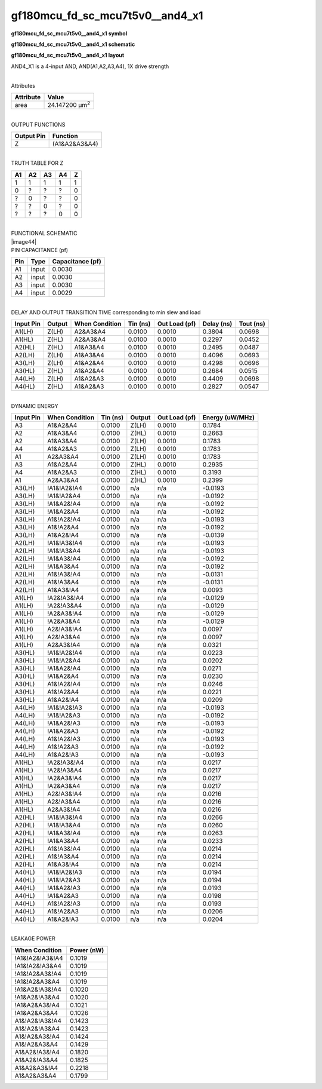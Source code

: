 =======================================
gf180mcu_fd_sc_mcu7t5v0__and4_x1
=======================================

**gf180mcu_fd_sc_mcu7t5v0__and4_x1 symbol**

.. image:: gf180mcu_fd_sc_mcu7t5v0__and4_1.symbol.png
    :height: 250px
    :width: 400 px
    :align: center
    :alt: gf180mcu_fd_sc_mcu7t5v0__and4_x1 symbol

**gf180mcu_fd_sc_mcu7t5v0__and4_x1 schematic**

.. image:: gf180mcu_fd_sc_mcu7t5v0__and4_1.schematic.png
    :height: 300px
    :width: 500 px
    :align: center
    :alt: gf180mcu_fd_sc_mcu7t5v0__and4_x1 schematic

**gf180mcu_fd_sc_mcu7t5v0__and4_x1 layout**

.. image:: gf180mcu_fd_sc_mcu7t5v0__and4_1.layout.png
    :height: 400px
    :width: 700 px
    :align: center
    :alt: gf180mcu_fd_sc_mcu7t5v0__and4_x1 layout



AND4_X1 is a 4-input AND, AND(A1,A2,A3,A4), 1X drive strength

|
| Attributes

============= ======================
**Attribute** **Value**
area          24.147200 µm\ :sup:`2`
============= ======================

|
| OUTPUT FUNCTIONS

============== =============
**Output Pin** **Function**
Z              (A1&A2&A3&A4)
============== =============

|
| TRUTH TABLE FOR Z

====== ====== ====== ====== =====
**A1** **A2** **A3** **A4** **Z**
1      1      1      1      1
0      ?      ?      ?      0
?      0      ?      ?      0
?      ?      0      ?      0
?      ?      ?      0      0
====== ====== ====== ====== =====

|
| FUNCTIONAL SCHEMATIC
| |image44|
| PIN CAPACITANCE (pf)

======= ======== ====================
**Pin** **Type** **Capacitance (pf)**
A1      input    0.0030
A2      input    0.0030
A3      input    0.0030
A4      input    0.0029
======= ======== ====================

|
| DELAY AND OUTPUT TRANSITION TIME corresponding to min slew and load

+---------------+------------+--------------------+--------------+-------------------+----------------+---------------+
| **Input Pin** | **Output** | **When Condition** | **Tin (ns)** | **Out Load (pf)** | **Delay (ns)** | **Tout (ns)** |
+---------------+------------+--------------------+--------------+-------------------+----------------+---------------+
| A1(LH)        | Z(LH)      | A2&A3&A4           | 0.0100       | 0.0010            | 0.3804         | 0.0698        |
+---------------+------------+--------------------+--------------+-------------------+----------------+---------------+
| A1(HL)        | Z(HL)      | A2&A3&A4           | 0.0100       | 0.0010            | 0.2297         | 0.0452        |
+---------------+------------+--------------------+--------------+-------------------+----------------+---------------+
| A2(HL)        | Z(HL)      | A1&A3&A4           | 0.0100       | 0.0010            | 0.2495         | 0.0487        |
+---------------+------------+--------------------+--------------+-------------------+----------------+---------------+
| A2(LH)        | Z(LH)      | A1&A3&A4           | 0.0100       | 0.0010            | 0.4096         | 0.0693        |
+---------------+------------+--------------------+--------------+-------------------+----------------+---------------+
| A3(LH)        | Z(LH)      | A1&A2&A4           | 0.0100       | 0.0010            | 0.4298         | 0.0696        |
+---------------+------------+--------------------+--------------+-------------------+----------------+---------------+
| A3(HL)        | Z(HL)      | A1&A2&A4           | 0.0100       | 0.0010            | 0.2684         | 0.0515        |
+---------------+------------+--------------------+--------------+-------------------+----------------+---------------+
| A4(LH)        | Z(LH)      | A1&A2&A3           | 0.0100       | 0.0010            | 0.4409         | 0.0698        |
+---------------+------------+--------------------+--------------+-------------------+----------------+---------------+
| A4(HL)        | Z(HL)      | A1&A2&A3           | 0.0100       | 0.0010            | 0.2827         | 0.0547        |
+---------------+------------+--------------------+--------------+-------------------+----------------+---------------+

|
| DYNAMIC ENERGY

+---------------+--------------------+--------------+------------+-------------------+---------------------+
| **Input Pin** | **When Condition** | **Tin (ns)** | **Output** | **Out Load (pf)** | **Energy (uW/MHz)** |
+---------------+--------------------+--------------+------------+-------------------+---------------------+
| A3            | A1&A2&A4           | 0.0100       | Z(LH)      | 0.0010            | 0.1784              |
+---------------+--------------------+--------------+------------+-------------------+---------------------+
| A2            | A1&A3&A4           | 0.0100       | Z(HL)      | 0.0010            | 0.2663              |
+---------------+--------------------+--------------+------------+-------------------+---------------------+
| A2            | A1&A3&A4           | 0.0100       | Z(LH)      | 0.0010            | 0.1783              |
+---------------+--------------------+--------------+------------+-------------------+---------------------+
| A4            | A1&A2&A3           | 0.0100       | Z(LH)      | 0.0010            | 0.1783              |
+---------------+--------------------+--------------+------------+-------------------+---------------------+
| A1            | A2&A3&A4           | 0.0100       | Z(LH)      | 0.0010            | 0.1783              |
+---------------+--------------------+--------------+------------+-------------------+---------------------+
| A3            | A1&A2&A4           | 0.0100       | Z(HL)      | 0.0010            | 0.2935              |
+---------------+--------------------+--------------+------------+-------------------+---------------------+
| A4            | A1&A2&A3           | 0.0100       | Z(HL)      | 0.0010            | 0.3193              |
+---------------+--------------------+--------------+------------+-------------------+---------------------+
| A1            | A2&A3&A4           | 0.0100       | Z(HL)      | 0.0010            | 0.2399              |
+---------------+--------------------+--------------+------------+-------------------+---------------------+
| A3(LH)        | !A1&!A2&!A4        | 0.0100       | n/a        | n/a               | -0.0193             |
+---------------+--------------------+--------------+------------+-------------------+---------------------+
| A3(LH)        | !A1&!A2&A4         | 0.0100       | n/a        | n/a               | -0.0192             |
+---------------+--------------------+--------------+------------+-------------------+---------------------+
| A3(LH)        | !A1&A2&!A4         | 0.0100       | n/a        | n/a               | -0.0192             |
+---------------+--------------------+--------------+------------+-------------------+---------------------+
| A3(LH)        | !A1&A2&A4          | 0.0100       | n/a        | n/a               | -0.0192             |
+---------------+--------------------+--------------+------------+-------------------+---------------------+
| A3(LH)        | A1&!A2&!A4         | 0.0100       | n/a        | n/a               | -0.0193             |
+---------------+--------------------+--------------+------------+-------------------+---------------------+
| A3(LH)        | A1&!A2&A4          | 0.0100       | n/a        | n/a               | -0.0192             |
+---------------+--------------------+--------------+------------+-------------------+---------------------+
| A3(LH)        | A1&A2&!A4          | 0.0100       | n/a        | n/a               | -0.0139             |
+---------------+--------------------+--------------+------------+-------------------+---------------------+
| A2(LH)        | !A1&!A3&!A4        | 0.0100       | n/a        | n/a               | -0.0193             |
+---------------+--------------------+--------------+------------+-------------------+---------------------+
| A2(LH)        | !A1&!A3&A4         | 0.0100       | n/a        | n/a               | -0.0193             |
+---------------+--------------------+--------------+------------+-------------------+---------------------+
| A2(LH)        | !A1&A3&!A4         | 0.0100       | n/a        | n/a               | -0.0192             |
+---------------+--------------------+--------------+------------+-------------------+---------------------+
| A2(LH)        | !A1&A3&A4          | 0.0100       | n/a        | n/a               | -0.0192             |
+---------------+--------------------+--------------+------------+-------------------+---------------------+
| A2(LH)        | A1&!A3&!A4         | 0.0100       | n/a        | n/a               | -0.0131             |
+---------------+--------------------+--------------+------------+-------------------+---------------------+
| A2(LH)        | A1&!A3&A4          | 0.0100       | n/a        | n/a               | -0.0131             |
+---------------+--------------------+--------------+------------+-------------------+---------------------+
| A2(LH)        | A1&A3&!A4          | 0.0100       | n/a        | n/a               | 0.0093              |
+---------------+--------------------+--------------+------------+-------------------+---------------------+
| A1(LH)        | !A2&!A3&!A4        | 0.0100       | n/a        | n/a               | -0.0129             |
+---------------+--------------------+--------------+------------+-------------------+---------------------+
| A1(LH)        | !A2&!A3&A4         | 0.0100       | n/a        | n/a               | -0.0129             |
+---------------+--------------------+--------------+------------+-------------------+---------------------+
| A1(LH)        | !A2&A3&!A4         | 0.0100       | n/a        | n/a               | -0.0129             |
+---------------+--------------------+--------------+------------+-------------------+---------------------+
| A1(LH)        | !A2&A3&A4          | 0.0100       | n/a        | n/a               | -0.0129             |
+---------------+--------------------+--------------+------------+-------------------+---------------------+
| A1(LH)        | A2&!A3&!A4         | 0.0100       | n/a        | n/a               | 0.0097              |
+---------------+--------------------+--------------+------------+-------------------+---------------------+
| A1(LH)        | A2&!A3&A4          | 0.0100       | n/a        | n/a               | 0.0097              |
+---------------+--------------------+--------------+------------+-------------------+---------------------+
| A1(LH)        | A2&A3&!A4          | 0.0100       | n/a        | n/a               | 0.0321              |
+---------------+--------------------+--------------+------------+-------------------+---------------------+
| A3(HL)        | !A1&!A2&!A4        | 0.0100       | n/a        | n/a               | 0.0223              |
+---------------+--------------------+--------------+------------+-------------------+---------------------+
| A3(HL)        | !A1&!A2&A4         | 0.0100       | n/a        | n/a               | 0.0202              |
+---------------+--------------------+--------------+------------+-------------------+---------------------+
| A3(HL)        | !A1&A2&!A4         | 0.0100       | n/a        | n/a               | 0.0271              |
+---------------+--------------------+--------------+------------+-------------------+---------------------+
| A3(HL)        | !A1&A2&A4          | 0.0100       | n/a        | n/a               | 0.0230              |
+---------------+--------------------+--------------+------------+-------------------+---------------------+
| A3(HL)        | A1&!A2&!A4         | 0.0100       | n/a        | n/a               | 0.0246              |
+---------------+--------------------+--------------+------------+-------------------+---------------------+
| A3(HL)        | A1&!A2&A4          | 0.0100       | n/a        | n/a               | 0.0221              |
+---------------+--------------------+--------------+------------+-------------------+---------------------+
| A3(HL)        | A1&A2&!A4          | 0.0100       | n/a        | n/a               | 0.0209              |
+---------------+--------------------+--------------+------------+-------------------+---------------------+
| A4(LH)        | !A1&!A2&!A3        | 0.0100       | n/a        | n/a               | -0.0193             |
+---------------+--------------------+--------------+------------+-------------------+---------------------+
| A4(LH)        | !A1&!A2&A3         | 0.0100       | n/a        | n/a               | -0.0192             |
+---------------+--------------------+--------------+------------+-------------------+---------------------+
| A4(LH)        | !A1&A2&!A3         | 0.0100       | n/a        | n/a               | -0.0193             |
+---------------+--------------------+--------------+------------+-------------------+---------------------+
| A4(LH)        | !A1&A2&A3          | 0.0100       | n/a        | n/a               | -0.0192             |
+---------------+--------------------+--------------+------------+-------------------+---------------------+
| A4(LH)        | A1&!A2&!A3         | 0.0100       | n/a        | n/a               | -0.0193             |
+---------------+--------------------+--------------+------------+-------------------+---------------------+
| A4(LH)        | A1&!A2&A3          | 0.0100       | n/a        | n/a               | -0.0192             |
+---------------+--------------------+--------------+------------+-------------------+---------------------+
| A4(LH)        | A1&A2&!A3          | 0.0100       | n/a        | n/a               | -0.0193             |
+---------------+--------------------+--------------+------------+-------------------+---------------------+
| A1(HL)        | !A2&!A3&!A4        | 0.0100       | n/a        | n/a               | 0.0217              |
+---------------+--------------------+--------------+------------+-------------------+---------------------+
| A1(HL)        | !A2&!A3&A4         | 0.0100       | n/a        | n/a               | 0.0217              |
+---------------+--------------------+--------------+------------+-------------------+---------------------+
| A1(HL)        | !A2&A3&!A4         | 0.0100       | n/a        | n/a               | 0.0217              |
+---------------+--------------------+--------------+------------+-------------------+---------------------+
| A1(HL)        | !A2&A3&A4          | 0.0100       | n/a        | n/a               | 0.0217              |
+---------------+--------------------+--------------+------------+-------------------+---------------------+
| A1(HL)        | A2&!A3&!A4         | 0.0100       | n/a        | n/a               | 0.0216              |
+---------------+--------------------+--------------+------------+-------------------+---------------------+
| A1(HL)        | A2&!A3&A4          | 0.0100       | n/a        | n/a               | 0.0216              |
+---------------+--------------------+--------------+------------+-------------------+---------------------+
| A1(HL)        | A2&A3&!A4          | 0.0100       | n/a        | n/a               | 0.0216              |
+---------------+--------------------+--------------+------------+-------------------+---------------------+
| A2(HL)        | !A1&!A3&!A4        | 0.0100       | n/a        | n/a               | 0.0266              |
+---------------+--------------------+--------------+------------+-------------------+---------------------+
| A2(HL)        | !A1&!A3&A4         | 0.0100       | n/a        | n/a               | 0.0260              |
+---------------+--------------------+--------------+------------+-------------------+---------------------+
| A2(HL)        | !A1&A3&!A4         | 0.0100       | n/a        | n/a               | 0.0263              |
+---------------+--------------------+--------------+------------+-------------------+---------------------+
| A2(HL)        | !A1&A3&A4          | 0.0100       | n/a        | n/a               | 0.0233              |
+---------------+--------------------+--------------+------------+-------------------+---------------------+
| A2(HL)        | A1&!A3&!A4         | 0.0100       | n/a        | n/a               | 0.0214              |
+---------------+--------------------+--------------+------------+-------------------+---------------------+
| A2(HL)        | A1&!A3&A4          | 0.0100       | n/a        | n/a               | 0.0214              |
+---------------+--------------------+--------------+------------+-------------------+---------------------+
| A2(HL)        | A1&A3&!A4          | 0.0100       | n/a        | n/a               | 0.0214              |
+---------------+--------------------+--------------+------------+-------------------+---------------------+
| A4(HL)        | !A1&!A2&!A3        | 0.0100       | n/a        | n/a               | 0.0194              |
+---------------+--------------------+--------------+------------+-------------------+---------------------+
| A4(HL)        | !A1&!A2&A3         | 0.0100       | n/a        | n/a               | 0.0194              |
+---------------+--------------------+--------------+------------+-------------------+---------------------+
| A4(HL)        | !A1&A2&!A3         | 0.0100       | n/a        | n/a               | 0.0193              |
+---------------+--------------------+--------------+------------+-------------------+---------------------+
| A4(HL)        | !A1&A2&A3          | 0.0100       | n/a        | n/a               | 0.0198              |
+---------------+--------------------+--------------+------------+-------------------+---------------------+
| A4(HL)        | A1&!A2&!A3         | 0.0100       | n/a        | n/a               | 0.0193              |
+---------------+--------------------+--------------+------------+-------------------+---------------------+
| A4(HL)        | A1&!A2&A3          | 0.0100       | n/a        | n/a               | 0.0206              |
+---------------+--------------------+--------------+------------+-------------------+---------------------+
| A4(HL)        | A1&A2&!A3          | 0.0100       | n/a        | n/a               | 0.0204              |
+---------------+--------------------+--------------+------------+-------------------+---------------------+

|
| LEAKAGE POWER

================== ==============
**When Condition** **Power (nW)**
!A1&!A2&!A3&!A4    0.1019
!A1&!A2&!A3&A4     0.1019
!A1&!A2&A3&!A4     0.1019
!A1&!A2&A3&A4      0.1019
!A1&A2&!A3&!A4     0.1020
!A1&A2&!A3&A4      0.1020
!A1&A2&A3&!A4      0.1021
!A1&A2&A3&A4       0.1026
A1&!A2&!A3&!A4     0.1423
A1&!A2&!A3&A4      0.1423
A1&!A2&A3&!A4      0.1424
A1&!A2&A3&A4       0.1429
A1&A2&!A3&!A4      0.1820
A1&A2&!A3&A4       0.1825
A1&A2&A3&!A4       0.2218
A1&A2&A3&A4        0.1799
================== ==============

